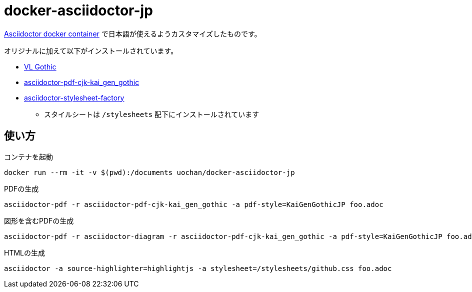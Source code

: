= docker-asciidoctor-jp

link:https://hub.docker.com/r/asciidoctor/docker-asciidoctor/[Asciidoctor docker container] で日本語が使えるようカスタマイズしたものです。

オリジナルに加えて以下がインストールされています。

* link:http://vlgothic.dicey.org/[VL Gothic]
* link:https://github.com/chloerei/asciidoctor-pdf-cjk-kai_gen_gothic[asciidoctor-pdf-cjk-kai_gen_gothic]
* link:https://github.com/asciidoctor/asciidoctor-stylesheet-factory/[asciidoctor-stylesheet-factory]
** スタイルシートは `/stylesheets` 配下にインストールされています

== 使い方

.コンテナを起動
----
docker run --rm -it -v $(pwd):/documents uochan/docker-asciidoctor-jp
----

.PDFの生成
----
asciidoctor-pdf -r asciidoctor-pdf-cjk-kai_gen_gothic -a pdf-style=KaiGenGothicJP foo.adoc
----

.図形を含むPDFの生成
----
asciidoctor-pdf -r asciidoctor-diagram -r asciidoctor-pdf-cjk-kai_gen_gothic -a pdf-style=KaiGenGothicJP foo.adoc
----

.HTMLの生成
----
asciidoctor -a source-highlighter=highlightjs -a stylesheet=/stylesheets/github.css foo.adoc
----

